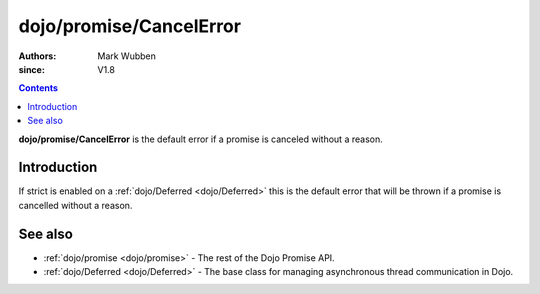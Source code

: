 .. _dojo/promise/CancelError:

========================
dojo/promise/CancelError
========================

:authors: Mark Wubben
:since: V1.8

.. contents ::
    :depth: 2

**dojo/promise/CancelError** is the default error if a promise is canceled without a reason.

Introduction
============

If strict is enabled on a :ref:`dojo/Deferred <dojo/Deferred>` this is the default error that will be thrown if a promise is cancelled without a reason.

See also
========

* :ref:`dojo/promise <dojo/promise>` - The rest of the Dojo Promise API.

* :ref:`dojo/Deferred <dojo/Deferred>` - The base class for managing asynchronous thread communication in Dojo.